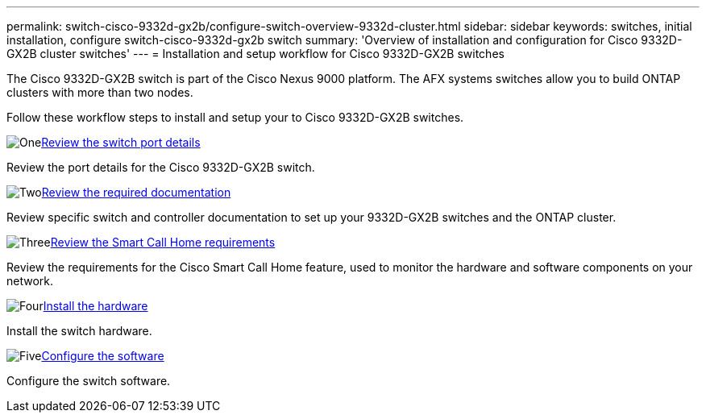 ---
permalink: switch-cisco-9332d-gx2b/configure-switch-overview-9332d-cluster.html
sidebar: sidebar
keywords: switches, initial installation, configure switch-cisco-9332d-gx2b switch
summary: 'Overview of installation and configuration for Cisco 9332D-GX2B cluster switches'
---
= Installation and setup workflow for Cisco 9332D-GX2B switches

:icons: font
:imagesdir: ../media/

[.lead]
The Cisco 9332D-GX2B switch is part of the Cisco Nexus 9000 platform. The AFX systems switches allow you to build ONTAP clusters with more than two nodes. 


Follow these workflow steps to install and setup your to Cisco 9332D-GX2B switches.

.image:https://raw.githubusercontent.com/NetAppDocs/common/main/media/number-1.png[One]link:configure-setup-ports-9332d.html[Review the switch port details]
[role="quick-margin-para"]
Review the port details for the Cisco 9332D-GX2B switch.

.image:https://raw.githubusercontent.com/NetAppDocs/common/main/media/number-2.png[Two]link:required-documentation-9332d-cluster.html[Review the required documentation]
[role="quick-margin-para"]
Review specific switch and controller documentation to set up your 9332D-GX2B switches and the ONTAP cluster.

.image:https://raw.githubusercontent.com/NetAppDocs/common/main/media/number-3.png[Three]link:smart-call-9332d-cluster.html[Review the Smart Call Home requirements]
[role="quick-margin-para"]
Review the requirements for the Cisco Smart Call Home feature, used to monitor the hardware and software components on your network. 

.image:https://raw.githubusercontent.com/NetAppDocs/common/main/media/number-4.png[Four]link:install-hardware.html[Install the hardware]
[role="quick-margin-para"]
Install the switch hardware. 

.image:https://raw.githubusercontent.com/NetAppDocs/common/main/media/number-5.png[Five]link:configure-software-overview-9332d-cluster.html[Configure the software]
[role="quick-margin-para"]
Configure the switch software.

// New content for OAM project, AFFFASDOC-331, 2025-MAY-06